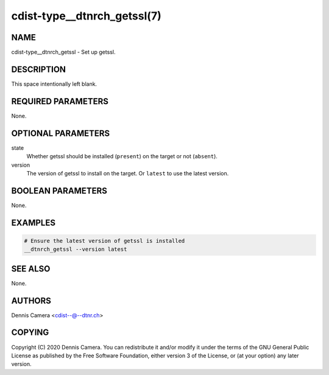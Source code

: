 cdist-type__dtnrch_getssl(7)
============================

NAME
----
cdist-type__dtnrch_getssl - Set up getssl.


DESCRIPTION
-----------
This space intentionally left blank.


REQUIRED PARAMETERS
-------------------
None.


OPTIONAL PARAMETERS
-------------------
state
   Whether getssl should be installed (``present``) on the target or not
   (``absent``).
version
   The version of getssl to install on the target.
   Or ``latest`` to use the latest version.


BOOLEAN PARAMETERS
------------------
None.


EXAMPLES
--------

.. code-block:: sh

   # Ensure the latest version of getssl is installed
   __dtnrch_getssl --version latest


SEE ALSO
--------
None.


AUTHORS
-------
Dennis Camera <cdist--@--dtnr.ch>


COPYING
-------
Copyright \(C) 2020 Dennis Camera. You can redistribute it
and/or modify it under the terms of the GNU General Public License as
published by the Free Software Foundation, either version 3 of the
License, or (at your option) any later version.
